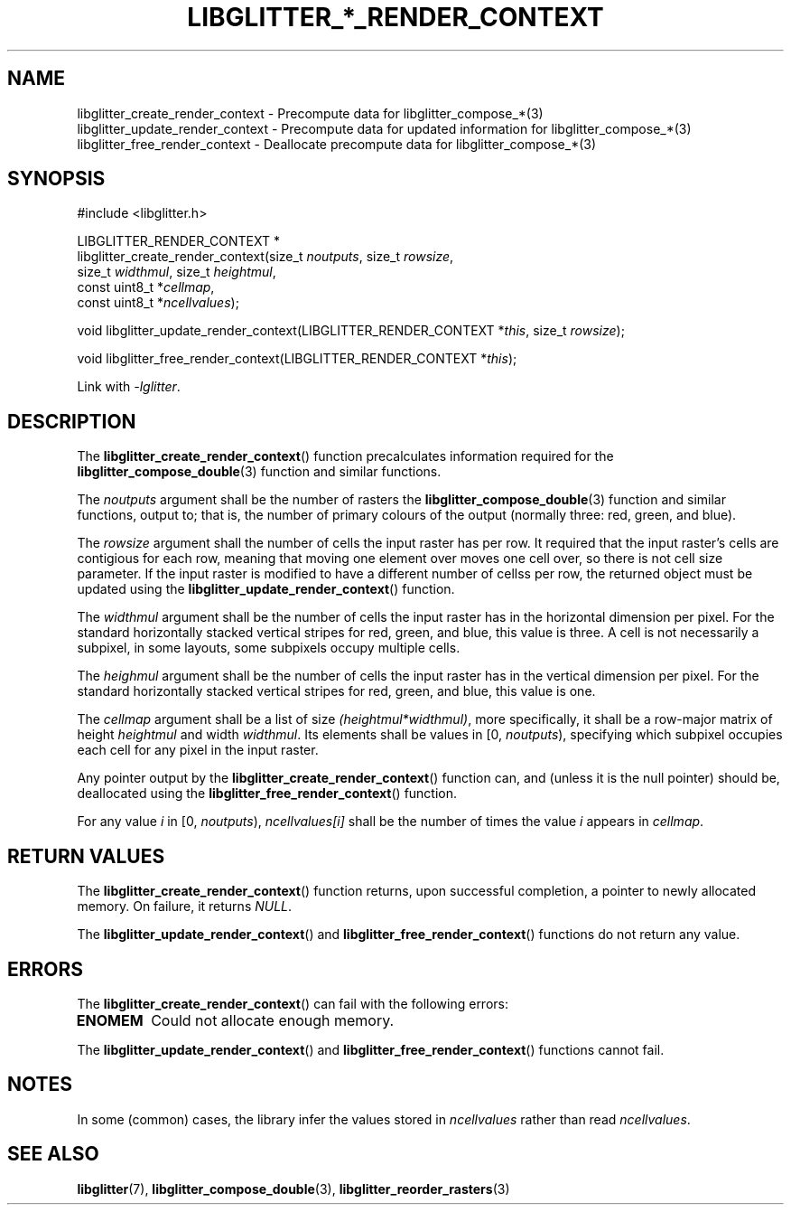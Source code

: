 .TH LIBGLITTER_*_RENDER_CONTEXT 3 LIBGLITTER
.SH NAME
libglitter_create_render_context - Precompute data for libglitter_compose_*(3)
.br
libglitter_update_render_context - Precompute data for updated information for libglitter_compose_*(3)
.br
libglitter_free_render_context - Deallocate precompute data for libglitter_compose_*(3)
.SH SYNOPSIS
.LP
.nf
#include <libglitter.h>

LIBGLITTER_RENDER_CONTEXT *
libglitter_create_render_context(size_t \fInoutputs\fP, size_t \fIrowsize\fP,
                                 size_t \fIwidthmul\fP, size_t \fIheightmul\fP,
                                 const uint8_t *\fIcellmap\fP,
                                 const uint8_t *\fIncellvalues\fP);

void libglitter_update_render_context(LIBGLITTER_RENDER_CONTEXT *\fIthis\fP, size_t \fIrowsize\fP);

void libglitter_free_render_context(LIBGLITTER_RENDER_CONTEXT *\fIthis\fP);
.fi
.PP
Link with
.IR "-lglitter" .
.SH DESCRIPTION
The
.BR libglitter_create_render_context ()
function precalculates information required for the
.BR libglitter_compose_double (3)
function and similar functions.
.PP
The
.I noutputs
argument shall be the number of rasters the
.BR libglitter_compose_double (3)
function and similar functions, output to; that is,
the number of primary colours of the output (normally
three: red, green, and blue).
.PP
The
.I rowsize
argument shall the number of cells the input raster
has per row. It required that the input raster's
cells are contigious for each row, meaning that
moving one element over moves one cell over, so
there is not cell size parameter. If the input
raster is modified to have a different number of
cellss per row, the returned object must be updated
using the
.BR libglitter_update_render_context ()
function.
.PP
The
.I widthmul
argument shall be the number of cells the input
raster has in the horizontal dimension per pixel.
For the standard horizontally stacked vertical
stripes for red, green, and blue, this value is
three. A cell is not necessarily a subpixel, in
some layouts, some subpixels occupy multiple cells.
.PP
The
.I heighmul
argument shall be the number of cells the input
raster has in the vertical dimension per pixel.
For the standard horizontally stacked vertical
stripes for red, green, and blue, this value is
one.
.PP
The
.I cellmap
argument shall be a list of size
.IR (heightmul*widthmul) ,
more specifically, it shall be a row-major matrix
of height
.I heightmul
and width
.IR widthmul .
Its elements shall be values in [0,
.IR noutputs ),
specifying which subpixel occupies each cell
for any pixel in the input raster.
.PP
Any pointer output by the
.BR libglitter_create_render_context ()
function can, and (unless it is the null pointer)
should be, deallocated using the
.BR libglitter_free_render_context ()
function.
.PP
For any value
.I i
in [0,
.IR noutputs ),
.I ncellvalues[i]
shall be the number of times the value
.I i
appears in
.IR cellmap .
.RE
.SH RETURN VALUES
The
.BR libglitter_create_render_context ()
function returns, upon successful completion,
a pointer to newly allocated memory. On failure,
it returns
.IR NULL .
.PP
The
.BR libglitter_update_render_context ()
and
.BR libglitter_free_render_context ()
functions do not return any value.
.SH ERRORS
The
.BR libglitter_create_render_context ()
can fail with the following errors:
.TP
.B ENOMEM
Could not allocate enough memory.
.PP
The
.BR libglitter_update_render_context ()
and
.BR libglitter_free_render_context ()
functions cannot fail.
.SH NOTES
In some (common) cases, the library infer the
values stored in
.I ncellvalues
rather than read
.IR ncellvalues .
.SH SEE ALSO
.BR libglitter (7),
.BR libglitter_compose_double (3),
.BR libglitter_reorder_rasters (3)
